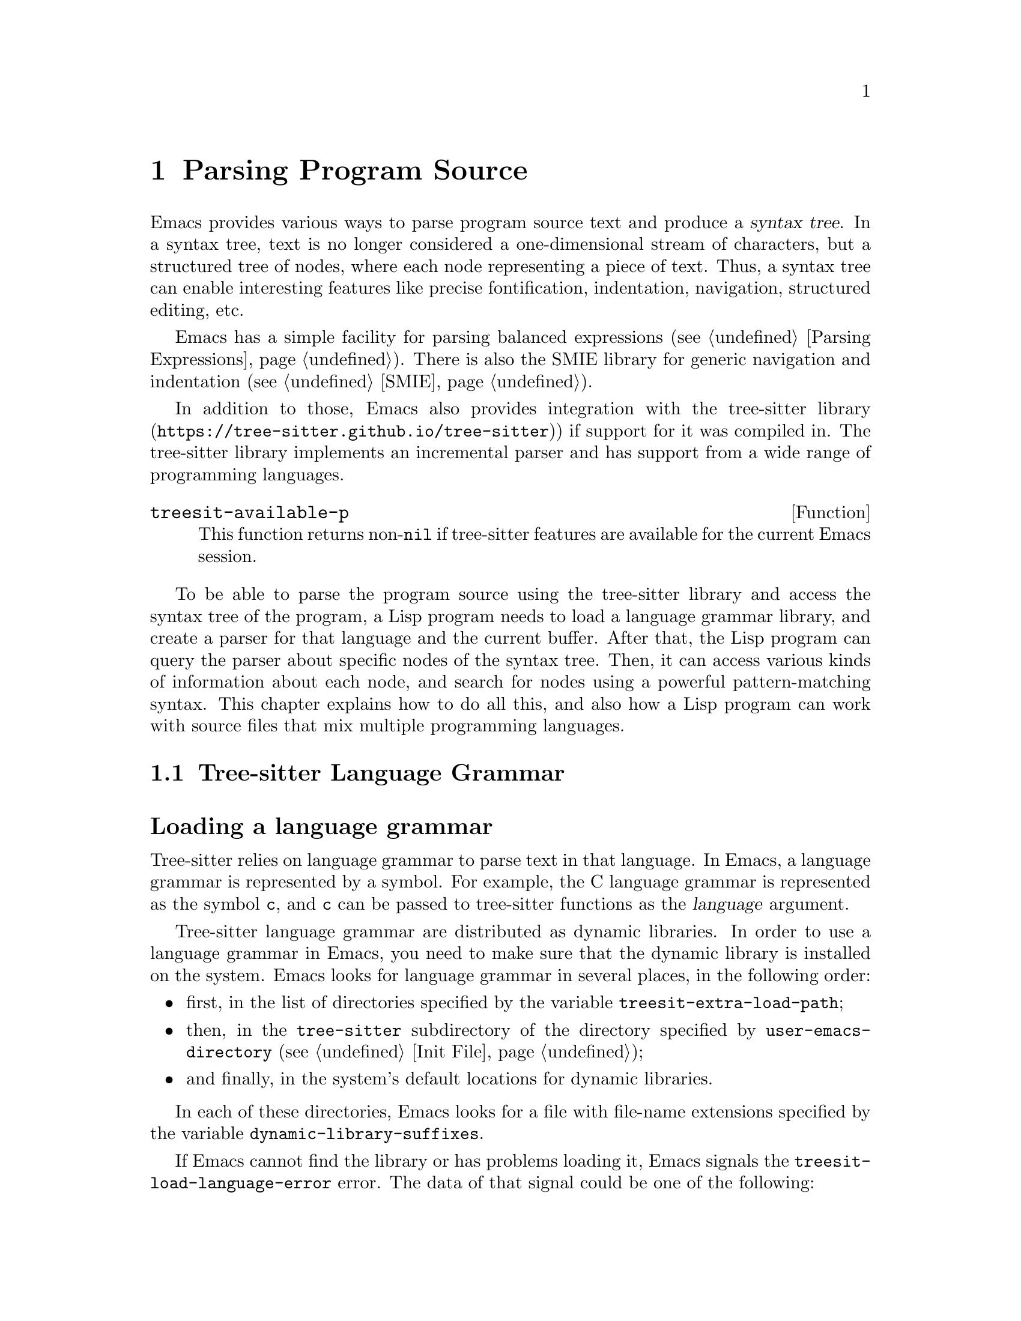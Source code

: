 @c -*- mode: texinfo; coding: utf-8 -*-
@c This is part of the GNU Emacs Lisp Reference Manual.
@c Copyright (C) 2021--2023 Free Software Foundation, Inc.
@c See the file elisp.texi for copying conditions.
@node Parsing Program Source
@chapter Parsing Program Source

@cindex syntax tree, from parsing program source
Emacs provides various ways to parse program source text and produce a
@dfn{syntax tree}.  In a syntax tree, text is no longer considered a
one-dimensional stream of characters, but a structured tree of nodes,
where each node representing a piece of text.  Thus, a syntax tree can
enable interesting features like precise fontification, indentation,
navigation, structured editing, etc.

Emacs has a simple facility for parsing balanced expressions
(@pxref{Parsing Expressions}).  There is also the SMIE library for
generic navigation and indentation (@pxref{SMIE}).

In addition to those, Emacs also provides integration with
@uref{https://tree-sitter.github.io/tree-sitter, the tree-sitter
library}) if support for it was compiled in.  The tree-sitter library
implements an incremental parser and has support from a wide range of
programming languages.

@defun treesit-available-p
This function returns non-@code{nil} if tree-sitter features are
available for the current Emacs session.
@end defun

To be able to parse the program source using the tree-sitter library
and access the syntax tree of the program, a Lisp program needs to
load a language grammar library, and create a parser for that
language and the current buffer.  After that, the Lisp program can
query the parser about specific nodes of the syntax tree.  Then, it
can access various kinds of information about each node, and search
for nodes using a powerful pattern-matching syntax.  This chapter
explains how to do all this, and also how a Lisp program can work with
source files that mix multiple programming languages.

@menu
* Language Grammar::         Loading tree-sitter language grammar.
* Using Parser::             Introduction to parsers.
* Retrieving Nodes::         Retrieving nodes from a syntax tree.
* Accessing Node Information:: Accessing node information.
* Pattern Matching::         Pattern matching with query patterns.
* Multiple Languages::       Parse text written in multiple languages.
* Tree-sitter Major Modes::  Develop major modes using tree-sitter.
* Tree-sitter C API::        Compare the C API and the ELisp API.
@end menu

@node Language Grammar
@section Tree-sitter Language Grammar
@cindex language grammar, for tree-sitter

@heading Loading a language grammar
@cindex loading language grammar for tree-sitter

@cindex language argument, for tree-sitter
Tree-sitter relies on language grammar to parse text in that
language.  In Emacs, a language grammar is represented by a symbol.
For example, the C language grammar is represented as the symbol
@code{c}, and @code{c} can be passed to tree-sitter functions as the
@var{language} argument.

@vindex treesit-extra-load-path
@vindex treesit-load-language-error
Tree-sitter language grammar are distributed as dynamic libraries.
In order to use a language grammar in Emacs, you need to make sure
that the dynamic library is installed on the system.  Emacs looks for
language grammar in several places, in the following order:

@itemize @bullet
@item
first, in the list of directories specified by the variable
@code{treesit-extra-load-path};
@item
then, in the @file{tree-sitter} subdirectory of the directory
specified by @code{user-emacs-directory} (@pxref{Init File});
@item
and finally, in the system's default locations for dynamic libraries.
@end itemize

In each of these directories, Emacs looks for a file with file-name
extensions specified by the variable @code{dynamic-library-suffixes}.

If Emacs cannot find the library or has problems loading it, Emacs
signals the @code{treesit-load-language-error} error.  The data of
that signal could be one of the following:

@table @code
@item (not-found @var{error-msg} @dots{})
This means that Emacs could not find the language grammar library.
@item (symbol-error @var{error-msg})
This means that Emacs could not find in the library the expected function
that every language grammar library should export.
@item (version-mismatch @var{error-msg})
This means that the version of language grammar library is incompatible
with that of the tree-sitter library.
@end table

@noindent
In all of these cases, @var{error-msg} might provide additional
details about the failure.

@defun treesit-language-available-p language &optional detail
This function returns non-@code{nil} if the language grammar for
@var{language} exist and can be loaded.

If @var{detail} is non-@code{nil}, return @code{(t . nil)} when
@var{language} is available, and @code{(nil . @var{data})} when it's
unavailable.  @var{data} is the signal data of
@code{treesit-load-language-error}.
@end defun

@vindex treesit-load-name-override-list
By convention, the file name of the dynamic library for @var{language} is
@file{libtree-sitter-@var{language}.@var{ext}}, where @var{ext} is the
system-specific extension for dynamic libraries.  Also by convention,
the function provided by that library is named
@code{tree_sitter_@var{language}}.  If a language grammar library
doesn't follow this convention, you should add an entry

@example
(@var{language} @var{library-base-name} @var{function-name})
@end example

to the list in the variable @code{treesit-load-name-override-list}, where
@var{library-base-name} is the basename of the dynamic library's file name,
(usually, @file{libtree-sitter-@var{language}}), and
@var{function-name} is the function provided by the library
(usually, @code{tree_sitter_@var{language}}).  For example,

@example
(cool-lang "libtree-sitter-coool" "tree_sitter_cooool")
@end example

@noindent
for a language that considers itself too ``cool'' to abide by
conventions.

@cindex language grammar version, compatibility
@defun treesit-library-abi-version &optional min-compatible
This function returns the version of the language grammar
Application Binary Interface (@acronym{ABI}) supported by the
tree-sitter library.  By default, it returns the latest ABI version
supported by the library, but if @var{min-compatible} is
non-@code{nil}, it returns the oldest ABI version which the library
still can support.  language grammar libraries must be built for
ABI versions between the oldest and the latest versions supported by
the tree-sitter library, otherwise the library will be unable to load
them.
@end defun

@defun treesit-language-abi-version language
This function returns the @acronym{ABI} version of the language
grammar library loaded by Emacs for @var{language}.  If @var{language}
is unavailable, this function returns @code{nil}.
@end defun

@heading Concrete syntax tree
@cindex syntax tree, concrete

A syntax tree is what a parser generates.  In a syntax tree, each node
represents a piece of text, and is connected to each other by a
parent-child relationship.  For example, if the source text is

@example
1 + 2
@end example

@noindent
its syntax tree could be

@example
@group
                  +--------------+
                  | root "1 + 2" |
                  +--------------+
                         |
        +--------------------------------+
        |       expression "1 + 2"       |
        +--------------------------------+
           |             |            |
+------------+   +--------------+   +------------+
| number "1" |   | operator "+" |   | number "2" |
+------------+   +--------------+   +------------+
@end group
@end example

We can also represent it as an s-expression:

@example
(root (expression (number) (operator) (number)))
@end example

@subheading Node types
@cindex node types, in a syntax tree

@cindex type of node, tree-sitter
@anchor{tree-sitter node type}
@cindex named node, tree-sitter
@anchor{tree-sitter named node}
@cindex anonymous node, tree-sitter
Names like @code{root}, @code{expression}, @code{number}, and
@code{operator} specify the @dfn{type} of the nodes.  However, not all
nodes in a syntax tree have a type.  Nodes that don't have a type are
known as @dfn{anonymous nodes}, and nodes with a type are @dfn{named
nodes}.  Anonymous nodes are tokens with fixed spellings, including
punctuation characters like bracket @samp{]}, and keywords like
@code{return}.

@subheading Field names

@cindex field name, tree-sitter
@cindex tree-sitter node field name
@anchor{tree-sitter node field name}
To make the syntax tree easier to analyze, many language grammar
assign @dfn{field names} to child nodes.  For example, a
@code{function_definition} node could have a @code{declarator} and a
@code{body}:

@example
@group
(function_definition
 declarator: (declaration)
 body: (compound_statement))
@end group
@end example

@heading Exploring the syntax tree
@cindex explore tree-sitter syntax tree
@cindex inspection of tree-sitter parse tree nodes

To aid in understanding the syntax of a language and in debugging of
Lisp program that use the syntax tree, Emacs provides an ``explore''
mode, which displays the syntax tree of the source in the current
buffer in real time.  Emacs also comes with an ``inspect mode'', which
displays information of the nodes at point in the mode-line.

@deffn Command treesit-explore-mode
This mode pops up a window displaying the syntax tree of the source in
the current buffer.  Selecting text in the source buffer highlights
the corresponding nodes in the syntax tree display.  Clicking
on nodes in the syntax tree highlights the corresponding text in the
source buffer.
@end deffn

@deffn Command treesit-inspect-mode
This minor mode displays on the mode-line the node that @emph{starts}
at point.  For example, the mode-line can display

@example
@var{parent} @var{field}: (@var{node} (@var{child} (@dots{})))
@end example

@noindent
where @var{node}, @var{child}, etc., are nodes which begin at point.
@var{parent} is the parent of @var{node}.  @var{node} is displayed in
a bold typeface.  @var{field-name}s are field names of @var{node} and
of @var{child}, etc.

If no node starts at point, i.e., point is in the middle of a node,
then the mode line displays the earliest node that spans point, and
its immediate parent.

This minor mode doesn't create parsers on its own.  It uses the first
parser in @code{(treesit-parser-list)} (@pxref{Using Parser}).
@end deffn

@heading Reading the grammar definition
@cindex reading grammar definition, tree-sitter

Authors of language grammar define the @dfn{grammar} of a
programming language, which determines how a parser constructs a
concrete syntax tree out of the program text.  In order to use the
syntax tree effectively, you need to consult the @dfn{grammar file}.

The grammar file is usually @file{grammar.js} in a language
grammar's project repository.  The link to a language grammar's
home page can be found on
@uref{https://tree-sitter.github.io/tree-sitter, tree-sitter's
homepage}.

The grammar definition is written in JavaScript.  For example, the
rule matching a @code{function_definition} node looks like

@example
@group
function_definition: $ => seq(
  $.declaration_specifiers,
  field('declarator', $.declaration),
  field('body', $.compound_statement)
)
@end group
@end example

@noindent
The rules are represented by functions that take a single argument
@var{$}, representing the whole grammar.  The function itself is
constructed by other functions: the @code{seq} function puts together
a sequence of children; the @code{field} function annotates a child
with a field name.  If we write the above definition in the so-called
@dfn{Backus-Naur Form} (@acronym{BNF}) syntax, it would look like

@example
@group
function_definition :=
  <declaration_specifiers> <declaration> <compound_statement>
@end group
@end example

@noindent
and the node returned by the parser would look like

@example
@group
(function_definition
  (declaration_specifier)
  declarator: (declaration)
  body: (compound_statement))
@end group
@end example

Below is a list of functions that one can see in a grammar definition.
Each function takes other rules as arguments and returns a new rule.

@table @code
@item seq(@var{rule1}, @var{rule2}, @dots{})
matches each rule one after another.
@item choice(@var{rule1}, @var{rule2}, @dots{})
matches one of the rules in its arguments.
@item repeat(@var{rule})
matches @var{rule} for @emph{zero or more} times.
This is like the @samp{*} operator in regular expressions.
@item repeat1(@var{rule})
matches @var{rule} for @emph{one or more} times.
This is like the @samp{+} operator in regular expressions.
@item optional(@var{rule})
matches @var{rule} for @emph{zero or one} time.
This is like the @samp{?} operator in regular expressions.
@item field(@var{name}, @var{rule})
assigns field name @var{name} to the child node matched by @var{rule}.
@item alias(@var{rule}, @var{alias})
makes nodes matched by @var{rule} appear as @var{alias} in the syntax
tree generated by the parser.  For example,

@example
alias(preprocessor_call_exp, call_expression)
@end example

@noindent
makes any node matched by @code{preprocessor_call_exp} appear as
@code{call_expression}.
@end table

Below are grammar functions of lesser importance for reading a
language grammar.

@table @code
@item token(@var{rule})
marks @var{rule} to produce a single leaf node.  That is, instead of
generating a parent node with individual child nodes under it,
everything is combined into a single leaf node.  @xref{Retrieving
Nodes}.
@item token.immediate(@var{rule})
Normally, grammar rules ignore preceding whitespace; this
changes @var{rule} to match only when there is no preceding
whitespaces.
@item prec(@var{n}, @var{rule})
gives @var{rule} the level-@var{n} precedence.
@item prec.left([@var{n},] @var{rule})
marks @var{rule} as left-associative, optionally with level @var{n}.
@item prec.right([@var{n},] @var{rule})
marks @var{rule} as right-associative, optionally with level @var{n}.
@item prec.dynamic(@var{n}, @var{rule})
this is like @code{prec}, but the precedence is applied at runtime
instead.
@end table

The documentation of the tree-sitter project has
@uref{https://tree-sitter.github.io/tree-sitter/creating-parsers, more
about writing a grammar}.  Read especially ``The Grammar DSL''
section.

@node Using Parser
@section Using Tree-sitter Parser
@cindex tree-sitter parser, using

This section describes how to create and configure a tree-sitter
parser.  In Emacs, each tree-sitter parser is associated with a
buffer.  As the user edits the buffer, the associated parser and
syntax tree are automatically kept up-to-date.

@defvar treesit-max-buffer-size
This variable contains the maximum size of buffers in which
tree-sitter can be activated.  Major modes should check this value
when deciding whether to enable tree-sitter features.
@end defvar

@cindex creating tree-sitter parsers
@cindex tree-sitter parser, creating
@defun treesit-parser-create language &optional buffer no-reuse
Create a parser for the specified @var{buffer} and @var{language}
(@pxref{Language Grammar}).  If @var{buffer} is omitted or
@code{nil}, it stands for the current buffer.

By default, this function reuses a parser if one already exists for
@var{language} in @var{buffer}, but if @var{no-reuse} is
non-@code{nil}, this function always creates a new parser.

If that buffer is an indirect buffer, its base buffer is used instead.
That is, indirect buffers use their base buffer's parsers.  If the
base buffer is narrowed, an indirect buffer might not be able to
retrieve information of the portion of the buffer text that are
invisible in the base buffer.  Lisp programs should widen as necessary
should they want to use a parser in an indirect buffer.
@end defun

Given a parser, we can query information about it.

@defun treesit-parser-buffer parser
This function returns the buffer associated with @var{parser}.
@end defun

@defun treesit-parser-language parser
This function returns the language used by @var{parser}.
@end defun

@defun treesit-parser-p object
This function checks if @var{object} is a tree-sitter parser, and
returns non-@code{nil} if it is, and @code{nil} otherwise.
@end defun

There is no need to explicitly parse a buffer, because parsing is done
automatically and lazily.  A parser only parses when a Lisp program
queries for a node in its syntax tree.  Therefore, when a parser is
first created, it doesn't parse the buffer; it waits until the Lisp
program queries for a node for the first time.  Similarly, when some
change is made in the buffer, a parser doesn't re-parse immediately.

@vindex treesit-buffer-too-large
When a parser does parse, it checks for the size of the buffer.
Tree-sitter can only handle buffer no larger than about 4GB.  If the
size exceeds that, Emacs signals the @code{treesit-buffer-too-large}
error with signal data being the buffer size.

Once a parser is created, Emacs automatically adds it to the
internal parser list.  Every time a change is made to the buffer,
Emacs updates parsers in this list so they can update their syntax
tree incrementally.

@defun treesit-parser-list &optional buffer
This function returns the parser list of @var{buffer}.  If
@var{buffer} is @code{nil} or omitted, it defaults to the current
buffer.  If that buffer is an indirect buffer, its base buffer is used
instead.  That is, indirect buffers use their base buffer's parsers.
@end defun

@defun treesit-parser-delete parser
This function deletes @var{parser}.
@end defun

@cindex tree-sitter narrowing
@anchor{tree-sitter narrowing}
Normally, a parser ``sees'' the whole buffer, but when the buffer is
narrowed (@pxref{Narrowing}), the parser will only see the accessible
portion of the buffer.  As far as the parser can tell, the hidden
region was deleted.  When the buffer is later widened, the parser
thinks text is inserted at the beginning and at the end.  Although
parsers respect narrowing, modes should not use narrowing as a means
to handle a multi-language buffer; instead, set the ranges in which the
parser should operate.  @xref{Multiple Languages}.

Because a parser parses lazily, when the user or a Lisp program
narrows the buffer, the parser is not affected immediately; as long as
the mode doesn't query for a node while the buffer is narrowed, the
parser is oblivious of the narrowing.

@cindex tree-sitter parse string
@cindex parse string, tree-sitter
Besides creating a parser for a buffer, a Lisp program can also parse a
string.  Unlike a buffer, parsing a string is a one-off operation, and
there is no way to update the result.

@defun treesit-parse-string string language
This function parses @var{string} using @var{language}, and returns
the root node of the generated syntax tree.
@end defun

@heading Be notified by changes to the parse tree
@cindex update callback, for tree-sitter parse-tree
@cindex after-change notifier, for tree-sitter parse-tree
@cindex tree-sitter parse-tree, update and after-change callback
@cindex notifiers, tree-sitter

A Lisp program might want to be notified of text affected by
incremental parsing.  For example, inserting a comment-closing token
converts text before that token into a comment.  Even
though the text is not directly edited, it is deemed to be ``changed''
nevertheless.

Emacs lets a Lisp program to register callback functions
(a.k.a.@: @dfn{notifiers}) for this kind of changes.  A notifier
function takes two arguments: @var{ranges} and @var{parser}.
@var{ranges} is a list of cons cells of the form @w{@code{(@var{start}
. @var{end})}}, where @var{start} and @var{end} mark the start and the
end positions of a range.  @var{parser} is the parser issuing the
notification.

Every time a parser reparses a buffer, it compares the old and new
parse-tree, computes the ranges in which nodes have changed, and
passes the ranges to notifier functions.  Note that the initial parse
is also considered a ``change'', so notifier functions are called on
the initial parse, with range being the whole buffer.

@defun treesit-parser-add-notifier parser function
This function adds @var{function} to @var{parser}'s list of
after-change notifier functions.  @var{function} must be a function
symbol, not a lambda function (@pxref{Anonymous Functions}).
@end defun

@defun treesit-parser-remove-notifier parser function
This function removes @var{function} from the list of @var{parser}'s
after-change notifier functions.  @var{function} must be a function
symbol, rather than a lambda function.
@end defun

@defun treesit-parser-notifiers parser
This function returns the list of @var{parser}'s notifier functions.
@end defun

@node Retrieving Nodes
@section Retrieving Nodes
@cindex retrieve node, tree-sitter
@cindex tree-sitter, find node
@cindex get node, tree-sitter

@cindex terminology, for tree-sitter functions
Here's some terminology and conventions we use when documenting
tree-sitter functions.

A node in a syntax tree spans some portion of the program text in the
buffer.  We say that a node is ``smaller'' or ``larger'' than another
if it spans, respectively, a smaller or larger portion of buffer text
than the other node.  Since nodes that are deeper (``lower'') in the
tree are children of the nodes that are ``higher'' in the tree, it
follows that a lower node will always be smaller than a node that is
higher in the node hierarchy.  A node that is higher up in the syntax
tree contains one or more smaller nodes as its children, and therefore
spans a larger portion of buffer text.

When a function cannot find a node, it returns @code{nil}.  For
convenience, all functions that take a node as argument and return
a node, also accept the node argument of @code{nil} and in that case
just return @code{nil}.

@vindex treesit-node-outdated
Nodes are not automatically updated when the associated buffer is
modified, and there is no way to update a node once it is retrieved.
Using an outdated node signals the @code{treesit-node-outdated} error.

@heading Retrieving nodes from syntax tree
@cindex retrieving tree-sitter nodes
@cindex syntax tree, retrieving nodes

@cindex leaf node, of tree-sitter parse tree
@cindex tree-sitter parse tree, leaf node
@defun treesit-node-at pos &optional parser-or-lang named
This function returns a @dfn{leaf} node at buffer position @var{pos}.
A leaf node is a node that doesn't have any child nodes.

This function tries to return a node whose span covers @var{pos}: the
node's beginning position is less or equal to @var{pos}, and the
node's end position is greater or equal to @var{pos}.

If no leaf node's span covers @var{pos} (e.g., @var{pos} is in the
whitespace between two leaf nodes), this function returns the first
leaf node after @var{pos}.

Finally, if there is no leaf node after @var{pos}, return the first
leaf node before @var{pos}.

If @var{parser-or-lang} is a parser object, this function uses that
parser; if @var{parser-or-lang} is a language, this function uses the
first parser for that language in the current buffer, or creates one
if none exists; if @var{parser-or-lang} is @code{nil}, this function
tries to guess the language at @var{pos} by calling
@code{treesit-language-at} (@pxref{Multiple Languages}).

If this function cannot find a suitable node to return, it returns
@code{nil}.

If @var{named} is non-@code{nil}, this function looks only for named
nodes (@pxref{tree-sitter named node, named node}).

Example:

@example
@group
;; Find the node at point in a C parser's syntax tree.
(treesit-node-at (point) 'c)
  @result{} #<treesit-node (primitive_type) in 23-27>
@end group
@end example
@end defun

@defun treesit-node-on beg end &optional parser-or-lang named
This function returns the @emph{smallest} node that covers the region
of buffer text between @var{beg} and @var{end}.  In other words, the
start of the node is before or at @var{beg}, and the end of the node
is at or after @var{end}.

@emph{Beware:} calling this function on an empty line that is not
inside any top-level construct (function definition, etc.) most
probably will give you the root node, because the root node is the
smallest node that covers that empty line.  Most of the time, you want
to use @code{treesit-node-at} instead.

If @var{parser-or-lang} is a parser object, this function uses that
parser; if @var{parser-or-lang} is a language, this function uses the
first parser for that language in the current buffer, or creates one
if none exists; if @var{parser-or-lang} is @code{nil}, this function
tries to guess the language at @var{beg} by calling
@code{treesit-language-at}.

If @var{named} is non-@code{nil}, this function looks for a named node
only (@pxref{tree-sitter named node, named node}).
@end defun

@defun treesit-parser-root-node parser
This function returns the root node of the syntax tree generated by
@var{parser}.
@end defun

@defun treesit-buffer-root-node &optional language
This function finds the first parser for @var{language} in the current
buffer, or creates one if none exists, and returns the root node
generated by that parser.  If @var{language} is omitted, it uses the
first parser in the parser list.  If it cannot find an appropriate
parser, it returns @code{nil}.
@end defun

Given a node, a Lisp program can retrieve other nodes starting from
it, or query for information about this node.

@heading Retrieving nodes from other nodes
@cindex syntax tree nodes, retrieving from other nodes

@subheading By kinship
@cindex kinship, syntax tree nodes
@cindex nodes, by kinship
@cindex syntax tree nodes, by kinship

@defun treesit-node-parent node
This function returns the immediate parent of @var{node}.

If @var{node} is more than 1000 levels deep in a parse tree, the
return value is undefined.  Currently it returns @var{nil}, but that
could change in the future.
@end defun

@defun treesit-node-child node n &optional named
This function returns the @var{n}'th child of @var{node}.  If
@var{named} is non-@code{nil}, it counts only named nodes
(@pxref{tree-sitter named node, named node}).

For example, in a node that represents a string @code{"text"}, there
are three children nodes: the opening quote @code{"}, the string text
@code{text}, and the closing quote @code{"}.  Among these nodes, the
first child is the opening quote @code{"}, and the first named child
is the string text.

This function returns @code{nil} if there is no @var{n}'th child.
@var{n} could be negative, e.g., @code{-1} represents the last child.
@end defun

@defun treesit-node-children node &optional named
This function returns all of @var{node}'s children as a list.  If
@var{named} is non-@code{nil}, it retrieves only named nodes.
@end defun

@defun treesit-node-next-sibling node &optional named
This function finds the next sibling of @var{node}.  If @var{named} is
non-@code{nil}, it finds the next named sibling.
@end defun

@defun treesit-node-prev-sibling node &optional named
This function finds the previous sibling of @var{node}.  If
@var{named} is non-@code{nil}, it finds the previous named sibling.
@end defun

@subheading By field name
@cindex nodes, by field name
@cindex syntax tree nodes, by field name

To make the syntax tree easier to analyze, many language grammar
assign @dfn{field names} to child nodes (@pxref{tree-sitter node field
name, field name}).  For example, a @code{function_definition} node
could have a @code{declarator} node and a @code{body} node.

@defun treesit-node-child-by-field-name node field-name
This function finds the child of @var{node} whose field name is
@var{field-name}, a string.

@example
@group
;; Get the child that has "body" as its field name.
(treesit-node-child-by-field-name node "body")
  @result{} #<treesit-node (compound_statement) in 45-89>
@end group
@end example
@end defun

@subheading By position
@cindex nodes, by position
@cindex syntax tree nodes, by position

@defun treesit-node-first-child-for-pos node pos &optional named
This function finds the first child of @var{node} that extends beyond
buffer position @var{pos}.  ``Extends beyond'' means the end of the
child node is greater or equal to @var{pos}.  This function only looks
for immediate children of @var{node}, and doesn't look in its
grandchildren.  If @var{named} is non-@code{nil}, it looks for the
first named child (@pxref{tree-sitter named node, named node}).
@end defun

@defun treesit-node-descendant-for-range node beg end &optional named
This function finds the @emph{smallest} descendant node of @var{node}
that spans the region of text between positions @var{beg} and
@var{end}.  It is similar to @code{treesit-node-at}.  If @var{named}
is non-@code{nil}, it looks for smallest named child.
@end defun

@heading Searching for node

@defun treesit-search-subtree node predicate &optional backward all limit
This function traverses the subtree of @var{node} (including
@var{node} itself), looking for a node for which @var{predicate}
returns non-@code{nil}.  @var{predicate} is a regexp that is matched
against each node's type, or a predicate function that takes a node
and returns non-@code{nil} if the node matches.  The function returns
the first node that matches, or @code{nil} if none does.

By default, this function only traverses named nodes, but if @var{all}
is non-@code{nil}, it traverses all the nodes.  If @var{backward} is
non-@code{nil}, it traverses backwards (i.e., it visits the last child
first when traversing down the tree).  If @var{limit} is
non-@code{nil}, it must be a number that limits the tree traversal to
that many levels down the tree.  If @var{limit} is @code{nil}, it
defaults to 1000.
@end defun

@defun treesit-search-forward start predicate &optional backward all
Like @code{treesit-search-subtree}, this function also traverses the
parse tree and matches each node with @var{predicate} (except for
@var{start}), where @var{predicate} can be a regexp or a function.
For a tree like the below where @var{start} is marked S, this function
traverses as numbered from 1 to 12:

@example
@group
              12
              |
     S--------3----------11
     |        |          |
o--o-+--o  1--+--2    6--+-----10
|  |                  |        |
o  o                +-+-+   +--+--+
                    |   |   |  |  |
                    4   5   7  8  9
@end group
@end example

Note that this function doesn't traverse the subtree of @var{start},
and it always traverse leaf nodes first, then upwards.

Like @code{treesit-search-subtree}, this function only searches for
named nodes by default, but if @var{all} is non-@code{nil}, it
searches for all nodes.  If @var{backward} is non-@code{nil}, it
searches backwards.

While @code{treesit-search-subtree} traverses the subtree of a node,
this function starts with node @var{start} and traverses every node
that comes after it in the buffer position order, i.e., nodes with
start positions greater than the end position of @var{start}.

In the tree shown above, @code{treesit-search-subtree} traverses node
S (@var{start}) and nodes marked with @code{o}, where this function
traverses the nodes marked with numbers.  This function is useful for
answering questions like ``what is the first node after @var{start} in
the buffer that satisfies some condition?''
@end defun

@defun treesit-search-forward-goto node predicate &optional start backward all
This function moves point to the start or end of the next node after
@var{node} in the buffer that matches @var{predicate}.  If @var{start}
is non-@code{nil}, stop at the beginning rather than the end of a node.

This function guarantees that the matched node it returns makes
progress in terms of buffer position: the start/end position of the
returned node is always greater than that of @var{node}.

Arguments @var{predicate}, @var{backward} and @var{all} are the same
as in @code{treesit-search-forward}.
@end defun

@defun treesit-induce-sparse-tree root predicate &optional process-fn limit
This function creates a sparse tree from @var{root}'s subtree.

It takes the subtree under @var{root}, and combs it so only the nodes
that match @var{predicate} are left.  Like previous functions, the
@var{predicate} can be a regexp string that matches against each
node's type, or a function that takes a node and return non-@code{nil}
if it matches.

For example, for a subtree on the left that consist of both numbers
and letters, if @var{predicate} is ``letter only'', the returned tree
is the one on the right.

@example
@group
    a                 a              a
    |                 |              |
+---+---+         +---+---+      +---+---+
|   |   |         |   |   |      |   |   |
b   1   2         b   |   |      b   c   d
    |   |     =>      |   |  =>      |
    c   +--+          c   +          e
    |   |  |          |   |
 +--+   d  4       +--+   d
 |  |              |
 e  5              e
@end group
@end example

If @var{process-fn} is non-@code{nil}, instead of returning the
matched nodes, this function passes each node to @var{process-fn} and
uses the returned value instead.  If non-@code{nil}, @var{limit} is
the number of levels to go down from @var{root}.  If @var{limit} is
@code{nil}, it defaults to 1000.

Each node in the returned tree looks like
@w{@code{(@var{tree-sitter-node} . (@var{child} @dots{}))}}.  The
@var{tree-sitter-node} of the root of this tree will be nil if
@var{root} doesn't match @var{predicate}.  If no node matches
@var{predicate}, the function returns @code{nil}.
@end defun

@heading More convenience functions

@defun treesit-filter-child node predicate &optional named
This function finds immediate children of @var{node} that satisfy
@var{predicate}.

The @var{predicate} function takes a node as the argument and should
return non-@code{nil} to indicate that the node should be kept.  If
@var{named} is non-@code{nil}, this function only examines the named
nodes.
@end defun

@defun treesit-parent-until node predicate
This function repeatedly finds the parents of @var{node}, and returns
the parent that satisfies @var{predicate}, a function that takes a
node as the argument.  If no parent satisfies @var{predicate}, this
function returns @code{nil}.
@end defun

@defun treesit-parent-while node predicate
This function repeatedly finds the parent of @var{node}, and keeps
doing so as long as the nodes satisfy @var{predicate}, a function that
takes a node as the argument.  That is, this function returns the
farthest parent that still satisfies @var{predicate}.
@end defun

@defun treesit-node-top-level node &optional type
This function returns the highest parent of @var{node} that has the
same type as @var{node}.  If no such parent exists, it returns
@code{nil}.  Therefore this function is also useful for testing
whether @var{node} is top-level.

If @var{type} is non-@code{nil}, this function matches each parent's
type with @var{type} as a regexp, rather than using @var{node}'s type.
@end defun

@node Accessing Node Information
@section Accessing Node Information
@cindex information of node, syntax trees
@cindex syntax trees, node information

@heading Basic information of Node

Every node is associated with a parser, and that parser is associated
with a buffer.  The following functions retrieve them.

@defun treesit-node-parser node
This function returns @var{node}'s associated parser.
@end defun

@defun treesit-node-buffer node
This function returns @var{node}'s parser's associated buffer.
@end defun

@defun treesit-node-language node
This function returns @var{node}'s parser's associated language.
@end defun

Each node represents a portion of text in the buffer.  Functions below
find relevant information about that text.

@defun treesit-node-start node
Return the start position of @var{node}.
@end defun

@defun treesit-node-end node
Return the end position of @var{node}.
@end defun

@defun treesit-node-text node &optional object
Return the buffer text that @var{node} represents, as a string.  (If
@var{node} is retrieved from parsing a string, it will be the text
from that string.)
@end defun

@cindex predicates for syntax tree nodes
Here are some predicates on tree-sitter nodes:

@defun treesit-node-p object
Checks if @var{object} is a tree-sitter syntax node.
@end defun

@defun treesit-node-eq node1 node2
Checks if @var{node1} and @var{node2} are the same node in a syntax
tree.
@end defun

@heading Property information

In general, nodes in a concrete syntax tree fall into two categories:
@dfn{named nodes} and @dfn{anonymous nodes}.  Whether a node is named
or anonymous is determined by the language grammar
(@pxref{tree-sitter named node, named node}).

@cindex tree-sitter missing node
@cindex missing node, tree-sitter
Apart from being named or anonymous, a node can have other properties.
A node can be ``missing'': such nodes are inserted by the parser in
order to recover from certain kinds of syntax errors, i.e., something
should probably be there according to the grammar, but is not there.
This can happen during editing of the program source, when the source
is not yet in its final form.

@cindex tree-sitter extra node
@cindex extra node, tree-sitter
A node can be ``extra'': such nodes represent things like comments,
which can appear anywhere in the text.

@cindex tree-sitter outdated node
@cindex outdated node, tree-sitter
A node can be ``outdated'', if its parser has reparsed at least once
after the node was created.

@cindex tree-sitter node that has error
@cindex has error, tree-sitter node
A node ``has error'' if the text it spans contains a syntax error.  It
can be that the node itself has an error, or one of its descendants
has an error.

@defun treesit-node-check node property
This function checks if @var{node} has the specified @var{property}.
@var{property} can be @code{named}, @code{missing}, @code{extra},
@code{outdated}, or @code{has-error}.
@end defun

@defun treesit-node-type node
Named nodes have ``types'' (@pxref{tree-sitter node type, node type}).
For example, a named node can be a @code{string_literal} node, where
@code{string_literal} is its type.  The type of an anonymous node is
just the text that the node represents; e.g., the type of a @samp{,}
node is just @samp{,}.

This function returns @var{node}'s type as a string.
@end defun

@heading Information as a child or parent

@defun treesit-node-index node &optional named
This function returns the index of @var{node} as a child node of its
parent.  If @var{named} is non-@code{nil}, it only counts named nodes
(@pxref{tree-sitter named node, named node}).
@end defun

@defun treesit-node-field-name node
A child of a parent node could have a field name (@pxref{tree-sitter
node field name, field name}).  This function returns the field name
of @var{node} as a child of its parent.
@end defun

@defun treesit-node-field-name-for-child node n
This function returns the field name of the @var{n}'th child of
@var{node}.  It returns @code{nil} if there is no @var{n}'th child, or
the @var{n}'th child doesn't have a field name.

Note that @var{n} counts both named and anonymous child.  And @var{n}
could be negative, e.g., @code{-1} represents the last child.
@end defun

@defun treesit-node-child-count node &optional named
This function finds the number of children of @var{node}.  If
@var{named} is non-@code{nil}, it only counts named children
(@pxref{tree-sitter named node, named node}).
@end defun

@node Pattern Matching
@section Pattern Matching Tree-sitter Nodes
@cindex pattern matching with tree-sitter nodes

@cindex capturing, tree-sitter node
Tree-sitter lets Lisp programs match patterns using a small
declarative language.  This pattern matching consists of two steps:
first tree-sitter matches a @dfn{pattern} against nodes in the syntax
tree, then it @dfn{captures} specific nodes that matched the pattern
and returns the captured nodes.

We describe first how to write the most basic query pattern and how to
capture nodes in a pattern, then the pattern-matching function, and
finally the more advanced pattern syntax.

@heading Basic query syntax

@cindex tree-sitter query pattern syntax
@cindex pattern syntax, tree-sitter query
@cindex query, tree-sitter
A @dfn{query} consists of multiple @dfn{patterns}.  Each pattern is an
s-expression that matches a certain node in the syntax node.  A
pattern has the form @w{@code{(@var{type} (@var{child}@dots{}))}}

For example, a pattern that matches a @code{binary_expression} node that
contains @code{number_literal} child nodes would look like

@example
(binary_expression (number_literal))
@end example

To @dfn{capture} a node using the query pattern above, append
@code{@@@var{capture-name}} after the node pattern you want to
capture.  For example,

@example
(binary_expression (number_literal) @@number-in-exp)
@end example

@noindent
captures @code{number_literal} nodes that are inside a
@code{binary_expression} node with the capture name
@code{number-in-exp}.

We can capture the @code{binary_expression} node as well, with, for
example, the capture name @code{biexp}:

@example
(binary_expression
 (number_literal) @@number-in-exp) @@biexp
@end example

@heading Query function

@cindex query functions, tree-sitter
Now we can introduce the @dfn{query functions}.

@defun treesit-query-capture node query &optional beg end node-only
This function matches patterns in @var{query} within @var{node}.
The argument @var{query} can be either a string, a s-expression, or a
compiled query object.  For now, we focus on the string syntax;
s-expression syntax and compiled query are described at the end of the
section.

The argument @var{node} can also be a parser or a language symbol.  A
parser means using its root node, a language symbol means find or
create a parser for that language in the current buffer, and use the
root node.

The function returns all the captured nodes in a list of the form
@w{@code{(@var{capture_name} . @var{node})}}.  If @var{node-only} is
non-@code{nil}, it returns the list of nodes instead.  By default the
entire text of @var{node} is searched, but if @var{beg} and @var{end}
are both non-@code{nil}, they specify the region of buffer text where
this function should match nodes.  Any matching node whose span
overlaps with the region between @var{beg} and @var{end} are captured,
it doesn't have to be completely in the region.

@vindex treesit-query-error
@findex treesit-query-validate
This function raises the @code{treesit-query-error} error if
@var{query} is malformed.  The signal data contains a description of
the specific error.  You can use @code{treesit-query-validate} to
validate and debug the query.
@end defun

For example, suppose @var{node}'s text is @code{1 + 2}, and
@var{query} is

@example
@group
(setq query
      "(binary_expression
        (number_literal) @@number-in-exp) @@biexp")
@end group
@end example

Matching that query would return

@example
@group
(treesit-query-capture node query)
    @result{} ((biexp . @var{<node for "1 + 2">})
       (number-in-exp . @var{<node for "1">})
       (number-in-exp . @var{<node for "2">}))
@end group
@end example

As mentioned earlier, @var{query} could contain multiple patterns.
For example, it could have two top-level patterns:

@example
@group
(setq query
      "(binary_expression) @@biexp
       (number_literal)  @@number @@biexp")
@end group
@end example

@defun treesit-query-string string query language
This function parses @var{string} with @var{language}, matches its
root node with @var{query}, and returns the result.
@end defun

@heading More query syntax

Besides node type and capture, tree-sitter's pattern syntax can
express anonymous node, field name, wildcard, quantification,
grouping, alternation, anchor, and predicate.

@subheading Anonymous node

An anonymous node is written verbatim, surrounded by quotes.  A
pattern matching (and capturing) keyword @code{return} would be

@example
"return" @@keyword
@end example

@subheading Wild card

In a pattern, @samp{(_)} matches any named node, and @samp{_} matches
any named and anonymous node.  For example, to capture any named child
of a @code{binary_expression} node, the pattern would be

@example
(binary_expression (_) @@in_biexp)
@end example

@subheading Field name

It is possible to capture child nodes that have specific field names.
In the pattern below, @code{declarator} and @code{body} are field
names, indicated by the colon following them.

@example
@group
(function_definition
  declarator: (_) @@func-declarator
  body: (_) @@func-body)
@end group
@end example

It is also possible to capture a node that doesn't have a certain
field, say, a @code{function_definition} without a @code{body} field.

@example
(function_definition !body) @@func-no-body
@end example

@subheading Quantify node

@cindex quantify node, tree-sitter
Tree-sitter recognizes quantification operators @samp{*}, @samp{+} and
@samp{?}.  Their meanings are the same as in regular expressions:
@samp{*} matches the preceding pattern zero or more times, @samp{+}
matches one or more times, and @samp{?} matches zero or one time.

For example, the following pattern matches @code{type_declaration}
nodes that has @emph{zero or more} @code{long} keyword.

@example
(type_declaration "long"*) @@long-type
@end example

The following pattern matches a type declaration that has zero or one
@code{long} keyword:

@example
(type_declaration "long"?) @@long-type
@end example

@subheading Grouping

Similar to groups in regular expression, we can bundle patterns into
groups and apply quantification operators to them.  For example, to
express a comma separated list of identifiers, one could write

@example
(identifier) ("," (identifier))*
@end example

@subheading Alternation

Again, similar to regular expressions, we can express ``match anyone
from this group of patterns'' in a pattern.  The syntax is a list of
patterns enclosed in square brackets.  For example, to capture some
keywords in C, the pattern would be

@example
@group
[
  "return"
  "break"
  "if"
  "else"
] @@keyword
@end group
@end example

@subheading Anchor

The anchor operator @samp{.} can be used to enforce juxtaposition,
i.e., to enforce two things to be directly next to each other.  The
two ``things'' can be two nodes, or a child and the end of its parent.
For example, to capture the first child, the last child, or two
adjacent children:

@example
@group
;; Anchor the child with the end of its parent.
(compound_expression (_) @@last-child .)
@end group

@group
;; Anchor the child with the beginning of its parent.
(compound_expression . (_) @@first-child)
@end group

@group
;; Anchor two adjacent children.
(compound_expression
 (_) @@prev-child
 .
 (_) @@next-child)
@end group
@end example

Note that the enforcement of juxtaposition ignores any anonymous
nodes.

@subheading Predicate

It is possible to add predicate constraints to a pattern.  For
example, with the following pattern:

@example
@group
(
 (array . (_) @@first (_) @@last .)
 (#equal @@first @@last)
)
@end group
@end example

@noindent
tree-sitter only matches arrays where the first element equals to the
last element.  To attach a predicate to a pattern, we need to group
them together.  A predicate always starts with a @samp{#}.  Currently
there are three predicates, @code{#equal}, @code{#match}, and
@code{#pred}.

@deffn Predicate equal arg1 arg2
Matches if @var{arg1} equals to @var{arg2}.  Arguments can be either
strings or capture names.  Capture names represent the text that the
captured node spans in the buffer.
@end deffn

@deffn Predicate match regexp capture-name
Matches if the text that @var{capture-name}'s node spans in the buffer
matches regular expression @var{regexp}.  Matching is case-sensitive.
@end deffn

@deffn Predicate pred fn &rest nodes
Matches if function @var{fn} returns non-@code{nil} when passed each
node in @var{nodes} as arguments.
@end deffn

Note that a predicate can only refer to capture names that appear in
the same pattern.  Indeed, it makes little sense to refer to capture
names in other patterns.

@heading S-expression patterns

@cindex tree-sitter patterns as sexps
@cindex patterns, tree-sitter, in sexp form
Besides strings, Emacs provides a s-expression based syntax for
tree-sitter patterns.  It largely resembles the string-based syntax.
For example, the following query

@example
@group
(treesit-query-capture
 node "(addition_expression
        left: (_) @@left
        \"+\" @@plus-sign
        right: (_) @@right) @@addition

        [\"return\" \"break\"] @@keyword")
@end group
@end example

@noindent
is equivalent to

@example
@group
(treesit-query-capture
 node '((addition_expression
         left: (_) @@left
         "+" @@plus-sign
         right: (_) @@right) @@addition

         ["return" "break"] @@keyword))
@end group
@end example

Most patterns can be written directly as strange but nevertheless
valid s-expressions.  Only a few of them needs modification:

@itemize
@item
Anchor @samp{.} is written as @code{:anchor}.
@item
@samp{?} is written as @samp{:?}.
@item
@samp{*} is written as @samp{:*}.
@item
@samp{+} is written as @samp{:+}.
@item
@code{#equal} is written as @code{:equal}.  In general, predicates
change their @samp{#} to @samp{:}.
@end itemize

For example,

@example
@group
"(
  (compound_expression . (_) @@first (_)* @@rest)
  (#match \"love\" @@first)
  )"
@end group
@end example

@noindent
is written in s-expression as

@example
@group
'((
   (compound_expression :anchor (_) @@first (_) :* @@rest)
   (:match "love" @@first)
   ))
@end group
@end example

@heading Compiling queries

@cindex compiling tree-sitter queries
@cindex queries, compiling
If a query is intended to be used repeatedly, especially in tight
loops, it is important to compile that query, because a compiled query
is much faster than an uncompiled one.  A compiled query can be used
anywhere a query is accepted.

@defun treesit-query-compile language query
This function compiles @var{query} for @var{language} into a compiled
query object and returns it.

This function raises the @code{treesit-query-error} error if
@var{query} is malformed.  The signal data contains a description of
the specific error.  You can use @code{treesit-query-validate} to
validate and debug the query.
@end defun

@defun treesit-query-language query
This function return the language of @var{query}.
@end defun

@defun treesit-query-expand query
This function converts the s-expression @var{query} into the string
format.
@end defun

@defun treesit-pattern-expand pattern
This function converts the s-expression @var{pattern} into the string
format.
@end defun

For more details, read the tree-sitter project's documentation about
pattern-matching, which can be found at
@uref{https://tree-sitter.github.io/tree-sitter/using-parsers#pattern-matching-with-queries}.

@node Multiple Languages
@section Parsing Text in Multiple Languages
@cindex multiple languages, parsing with tree-sitter
@cindex parsing multiple languages with tree-sitter
Sometimes, the source of a programming language could contain snippets
of other languages; @acronym{HTML} + @acronym{CSS} + JavaScript is one
example.  In that case, text segments written in different languages
need to be assigned different parsers.  Traditionally, this is
achieved by using narrowing.  While tree-sitter works with narrowing
(@pxref{tree-sitter narrowing, narrowing}), the recommended way is
instead to set regions of buffer text (i.e., ranges) in which a parser
will operate.  This section describes functions for setting and
getting ranges for a parser.

Lisp programs should call @code{treesit-update-ranges} to make sure
the ranges for each parser are correct before using parsers in a
buffer, and call @code{treesit-language-at} to figure out the language
responsible for the text at some position.  These two functions don't
work by themselves, they need major modes to set
@code{treesit-range-settings} and
@code{treesit-language-at-point-function}, which do the actual work.
These functions and variables are explained in more detail towards the
end of the section.

@heading Getting and setting ranges

@defun treesit-parser-set-included-ranges parser ranges
This function sets up @var{parser} to operate on @var{ranges}.  The
@var{parser} will only read the text of the specified ranges.  Each
range in @var{ranges} is a list of the form @w{@code{(@var{beg}
. @var{end})}}.

The ranges in @var{ranges} must come in order and must not overlap.
That is, in pseudo code:

@example
@group
(cl-loop for idx from 1 to (1- (length ranges))
         for prev = (nth (1- idx) ranges)
         for next = (nth idx ranges)
         should (<= (car prev) (cdr prev)
                    (car next) (cdr next)))
@end group
@end example

@vindex treesit-range-invalid
If @var{ranges} violates this constraint, or something else went
wrong, this function signals the @code{treesit-range-invalid} error.
The signal data contains a specific error message and the ranges we
are trying to set.

This function can also be used for disabling ranges.  If @var{ranges}
is @code{nil}, the parser is set to parse the whole buffer.

Example:

@example
@group
(treesit-parser-set-included-ranges
 parser '((1 . 9) (16 . 24) (24 . 25)))
@end group
@end example
@end defun

@defun treesit-parser-included-ranges parser
This function returns the ranges set for @var{parser}.  The return
value is the same as the @var{ranges} argument of
@code{treesit-parser-included-ranges}: a list of cons cells of the form
@w{@code{(@var{beg} . @var{end})}}.  If @var{parser} doesn't have any
ranges, the return value is @code{nil}.

@example
@group
(treesit-parser-included-ranges parser)
    @result{} ((1 . 9) (16 . 24) (24 . 25))
@end group
@end example
@end defun

@defun treesit-query-range source query &optional beg end
This function matches @var{source} with @var{query} and returns the
ranges of captured nodes.  The return value is a list of cons cells of
the form @w{@code{(@var{beg} . @var{end})}}, where @var{beg} and
@var{end} specify the beginning and the end of a region of text.

For convenience, @var{source} can be a language symbol, a parser, or a
node.  If it's a language symbol, this function matches in the root
node of the first parser using that language; if a parser, this
function matches in the root node of that parser; if a node, this
function matches in that node.

The argument @var{query} is the query used to capture nodes
(@pxref{Pattern Matching}).  The capture names don't matter.  The
arguments @var{beg} and @var{end}, if both non-@code{nil}, limit the
range in which this function queries.

Like other query functions, this function raises the
@code{treesit-query-error} error if @var{query} is malformed.
@end defun

@heading Supporting multiple languages in Lisp programs

It should suffice for general Lisp programs to call the following two
functions in order to support program sources that mixes multiple
languages.

@defun treesit-update-ranges &optional beg end
This function updates ranges for parsers in the buffer.  It makes sure
the parsers' ranges are set correctly between @var{beg} and @var{end},
according to @code{treesit-range-settings}.  If omitted, @var{beg}
defaults to the beginning of the buffer, and @var{end} defaults to the
end of the buffer.

For example, fontification functions use this function before querying
for nodes in a region.
@end defun

@defun treesit-language-at pos
This function returns the language of the text at buffer position
@var{pos}.  Under the hood it calls
@code{treesit-language-at-point-function} and returns its return
value.  If @code{treesit-language-at-point-function} is @code{nil},
this function returns the language of the first parser in the returned
value of @code{treesit-parser-list}.  If there is no parser in the
buffer, it returns @code{nil}.
@end defun

@heading Supporting multiple languages in major modes

@cindex host language, tree-sitter
@cindex tree-sitter host and embedded languages
@cindex embedded language, tree-sitter
Normally, in a set of languages that can be mixed together, there is a
@dfn{host language} and one or more @dfn{embedded languages}.  A Lisp
program usually first parses the whole document with the host
language's parser, retrieves some information, sets ranges for the
embedded languages with that information, and then parses the embedded
languages.

Take a buffer containing @acronym{HTML}, @acronym{CSS} and JavaScript
as an example.  A Lisp program will first parse the whole buffer with
an @acronym{HTML} parser, then query the parser for
@code{style_element} and @code{script_element} nodes, which
correspond to @acronym{CSS} and JavaScript text, respectively.  Then
it sets the range of the @acronym{CSS} and JavaScript parser to the
ranges in which their corresponding nodes span.

Given a simple @acronym{HTML} document:

@example
@group
<html>
  <script>1 + 2</script>
  <style>body @{ color: "blue"; @}</style>
</html>
@end group
@end example

@noindent
a Lisp program will first parse with a @acronym{HTML} parser, then set
ranges for @acronym{CSS} and JavaScript parsers:

@example
@group
;; Create parsers.
(setq html (treesit-get-parser-create 'html))
(setq css (treesit-get-parser-create 'css))
(setq js (treesit-get-parser-create 'javascript))
@end group

@group
;; Set CSS ranges.
(setq css-range
      (treesit-query-range
       'html
       "(style_element (raw_text) @@capture)"))
(treesit-parser-set-included-ranges css css-range)
@end group

@group
;; Set JavaScript ranges.
(setq js-range
      (treesit-query-range
       'html
       "(script_element (raw_text) @@capture)"))
(treesit-parser-set-included-ranges js js-range)
@end group
@end example

Emacs automates this process in @code{treesit-update-ranges}.  A
multi-language major mode should set @code{treesit-range-settings} so
that @code{treesit-update-ranges} knows how to perform this process
automatically.  Major modes should use the helper function
@code{treesit-range-rules} to generate a value that can be assigned to
@code{treesit-range-settings}.  The settings in the following example
directly translate into operations shown above.

@example
@group
(setq-local treesit-range-settings
            (treesit-range-rules
             :embed 'javascript
             :host 'html
             '((script_element (raw_text) @@capture))
@end group

@group
             :embed 'css
             :host 'html
             '((style_element (raw_text) @@capture))))
@end group
@end example

@defun treesit-range-rules &rest query-specs
This function is used to set @var{treesit-range-settings}.  It
takes care of compiling queries and other post-processing, and outputs
a value that @var{treesit-range-settings} can have.

It takes a series of @var{query-spec}s, where each @var{query-spec} is
a @var{query} preceded by zero or more @var{keyword}/@var{value}
pairs.  Each @var{query} is a tree-sitter query in either the
string, s-expression or compiled form, or a function.

If @var{query} is a tree-sitter query, it should be preceded by two
@var{:keyword}/@var{value} pairs, where the @code{:embed} keyword
specifies the embedded language, and the @code{:host} keyword
specified the host language.

@code{treesit-update-ranges} uses @var{query} to figure out how to set
the ranges for parsers for the embedded language.  It queries
@var{query} in a host language parser, computes the ranges in which
the captured nodes span, and applies these ranges to embedded
language parsers.

If @var{query} is a function, it doesn't need any @var{:keyword} and
@var{value} pair.  It should be a function that takes 2 arguments,
@var{start} and @var{end}, and sets the ranges for parsers in the
current buffer in the region between @var{start} and @var{end}.  It is
fine for this function to set ranges in a larger region that
encompasses the region between @var{start} and @var{end}.
@end defun

@defvar treesit-range-settings
This variable helps @code{treesit-update-ranges} in updating the
ranges for parsers in the buffer.  It is a list of @var{setting}s
where the exact format of a @var{setting} is considered internal.  You
should use @code{treesit-range-rules} to generate a value that this
variable can have.

@c Because the format is internal, we don't document them here.  Though
@c we do have it explained in the docstring.  We also expose the fact
@c that it is a list of settings, so one could combine two of them with
@c append.
@end defvar


@defvar treesit-language-at-point-function
This variable's value should be a function that takes a single
argument, @var{pos}, which is a buffer position, and returns the
language of the buffer text at @var{pos}.  This variable is used by
@code{treesit-language-at}.
@end defvar

@node Tree-sitter Major Modes
@section Developing major modes with tree-sitter
@cindex major mode, developing with tree-sitter

This section covers some general guidelines on developing tree-sitter
integration for a major mode.

A major mode supporting tree-sitter features should roughly follow
this pattern:

@c FIXME: Update this part once we settle on the exact format.
@example
@group
(define-derived-mode woomy-mode prog-mode "Woomy"
  "A mode for Woomy programming language."
  ;; Shared setup.
  ...
  (cond
   ;; Tree-sitter setup.
   ((treesit-ready-p 'woomy)
    (setq-local treesit-variables ...)
    (treesit-major-mode-setup))
   ;; Non-tree-sitter setup.
   (t
    ...)))
@end group
@end example

First, the major mode should use @code{treesit-ready-p} to determine
whether tree-sitter can be activated in this mode.

@defun treesit-ready-p language &optional quiet
This function checks for conditions for activating tree-sitter.  It
checks whether Emacs was built with tree-sitter, whether the buffer's
size is not too large for tree-sitter to handle it, and whether the
language grammar for @var{language} is available on the system
(@pxref{Language Grammar}).

This function emits a warning if tree-sitter cannot be activated.  If
@var{quiet} is @code{message}, the warning is turned into a message;
if @var{quiet} is @code{nil}, no warning or message is displayed.

If all the necessary conditions are met, this function returns
non-@code{nil}; otherwise it returns @code{nil}.
@end defun

Next, the major mode should set up tree-sitter variables and call
@code{treesit-major-mode-setup}.

@defun treesit-major-mode-setup
This function activates some tree-sitter features for a major mode.

Currently, it sets up the following features:
@itemize
@item
If @code{treesit-font-lock-settings} (@pxref{Parser-based Font Lock})
is non-@code{nil}, it sets up fontification.

@item
If @code{treesit-simple-indent-rules} (@pxref{Parser-based Indentation})
is non-@code{nil}, it sets up indentation.

@item
If @code{treesit-defun-type-regexp} is non-@code{nil}, it sets up
navigation functions for @code{beginning-of-defun} and
@code{end-of-defun}.

@item
If @code{treesit-defun-name-function} is non-@code{nil}, it sets up
add-log functions used by @code{add-log-current-defun}.

@item
If @code{treesit-simple-imenu-settings} (@pxref{Imenu}) is
non-@code{nil}, it sets up Imenu.
@end itemize
@end defun

For more information of these built-in tree-sitter features,
@pxref{Parser-based Font Lock}, @pxref{Parser-based Indentation}, and
@pxref{List Motion}.

For supporting mixing of multiple languages in a major mode,
@pxref{Multiple Languages}.

Besides @code{beginning-of-defun} and @code{end-of-defun}, Emacs
provides some additional functions for working with defuns:
@code{treesit-defun-at-point} returns the defun node at point, and
@code{treesit-defun-name} returns the name of a defun node.

@c FIXME: Cross-reference to treesit-defun-tactic once we have it in
@c the user manual.
@defun treesit-defun-at-point
This function returns the defun node at point, or @code{nil} if none
is found.  It respects @code{treesit-defun-tactic}: if its value is
@code{top-level}, this function returns the top-level defun, and if
its value is @code{nested}, it returns the immediate enclosing defun.

This function requires @code{treesit-defun-type-regexp} to work.  If
it is @code{nil}, this function simply returns @code{nil}.
@end defun

@defun treesit-defun-name node
This function returns the defun name of @var{node}.  It returns
@code{nil} if there is no defun name for @var{node}, or if @var{node}
is not a defun node, or if @var{node} is @code{nil}.

Depending on the language and major mode, the defun names are names
like function name, class name, struct name, etc.

If @code{treesit-defun-name-function} is @code{nil}, this function
always returns @code{nil}.
@end defun

@defvar treesit-defun-name-function
If non-@code{nil}, this variable's value should be a function that is
called with a node as its argument, and returns the defun name of the
node.  The function should have the same semantic as
@code{treesit-defun-name}: if the node is not a defun node, or the
node is a defun node but doesn't have a name, or the node is
@code{nil}, it should return @code{nil}.
@end defvar

@defvar treesit-defun-type-regexp
This variable determines which nodes are considered defuns by Emacs.
It can be a regexp that matches the type of defun nodes.

Sometimes not all nodes matched by the regexp are valid defuns.
Therefore, this variable can also be a cons cell of the form
@w{(@var{regexp} . @var{pred})}, where @var{pred} should be a function
that takes a node as its argument, and returns @code{t} if the node is
valid defun, or @code{nil} if it is not valid.
@end defvar

@node Tree-sitter C API
@section Tree-sitter C API Correspondence

Emacs' tree-sitter integration doesn't expose every feature
provided by tree-sitter's C API.  Missing features include:

@itemize
@item
Creating a tree cursor and navigating the syntax tree with it.
@item
Setting timeout and cancellation flag for a parser.
@item
Setting the logger for a parser.
@item
Printing a @acronym{DOT} graph of the syntax tree to a file.
@item
Copying and modifying a syntax tree.  (Emacs doesn't expose a tree
object.)
@item
Using (row, column) coordinates as position.
@item
Updating a node with changes.  (In Emacs, retrieve a new node instead
of updating the existing one.)
@item
Querying statics of a language grammar.
@end itemize

In addition, Emacs makes some changes to the C API to make the API more
convenient and idiomatic:

@itemize
@item
Instead of using byte positions, the Emacs Lisp API uses character
positions.
@item
Null nodes are converted to nil.
@end itemize

Below is the correspondence between all C API functions and their
ELisp counterparts.  Sometimes one ELisp function corresponds to
multiple C functions, and many C functions don't have an ELisp
counterpart.

@example
ts_parser_new                           treesit-parser-create
ts_parser_delete
ts_parser_set_language
ts_parser_language                      treesit-parser-language
ts_parser_set_included_ranges           treesit-parser-set-included-ranges
ts_parser_included_ranges               treesit-parser-included-ranges
ts_parser_parse
ts_parser_parse_string                  treesit-parse-string
ts_parser_parse_string_encoding
ts_parser_reset
ts_parser_set_timeout_micros
ts_parser_timeout_micros
ts_parser_set_cancellation_flag
ts_parser_cancellation_flag
ts_parser_set_logger
ts_parser_logger
ts_parser_print_dot_graphs
ts_tree_copy
ts_tree_delete
ts_tree_root_node
ts_tree_language
ts_tree_edit
ts_tree_get_changed_ranges
ts_tree_print_dot_graph
ts_node_type                            treesit-node-type
ts_node_symbol
ts_node_start_byte                      treesit-node-start
ts_node_start_point
ts_node_end_byte                        treesit-node-end
ts_node_end_point
ts_node_string                          treesit-node-string
ts_node_is_null
ts_node_is_named                        treesit-node-check
ts_node_is_missing                      treesit-node-check
ts_node_is_extra                        treesit-node-check
ts_node_has_changes
ts_node_has_error                       treesit-node-check
ts_node_parent                          treesit-node-parent
ts_node_child                           treesit-node-child
ts_node_field_name_for_child            treesit-node-field-name-for-child
ts_node_child_count                     treesit-node-child-count
ts_node_named_child                     treesit-node-child
ts_node_named_child_count               treesit-node-child-count
ts_node_child_by_field_name             treesit-node-by-field-name
ts_node_child_by_field_id
ts_node_next_sibling                    treesit-node-next-sibling
ts_node_prev_sibling                    treesit-node-prev-sibling
ts_node_next_named_sibling              treesit-node-next-sibling
ts_node_prev_named_sibling              treesit-node-prev-sibling
ts_node_first_child_for_byte            treesit-node-first-child-for-pos
ts_node_first_named_child_for_byte      treesit-node-first-child-for-pos
ts_node_descendant_for_byte_range       treesit-descendant-for-range
ts_node_descendant_for_point_range
ts_node_named_descendant_for_byte_range treesit-descendant-for-range
ts_node_named_descendant_for_point_range
ts_node_edit
ts_node_eq                              treesit-node-eq
ts_tree_cursor_new
ts_tree_cursor_delete
ts_tree_cursor_reset
ts_tree_cursor_current_node
ts_tree_cursor_current_field_name
ts_tree_cursor_current_field_id
ts_tree_cursor_goto_parent
ts_tree_cursor_goto_next_sibling
ts_tree_cursor_goto_first_child
ts_tree_cursor_goto_first_child_for_byte
ts_tree_cursor_goto_first_child_for_point
ts_tree_cursor_copy
ts_query_new
ts_query_delete
ts_query_pattern_count
ts_query_capture_count
ts_query_string_count
ts_query_start_byte_for_pattern
ts_query_predicates_for_pattern
ts_query_step_is_definite
ts_query_capture_name_for_id
ts_query_string_value_for_id
ts_query_disable_capture
ts_query_disable_pattern
ts_query_cursor_new
ts_query_cursor_delete
ts_query_cursor_exec                    treesit-query-capture
ts_query_cursor_did_exceed_match_limit
ts_query_cursor_match_limit
ts_query_cursor_set_match_limit
ts_query_cursor_set_byte_range
ts_query_cursor_set_point_range
ts_query_cursor_next_match
ts_query_cursor_remove_match
ts_query_cursor_next_capture
ts_language_symbol_count
ts_language_symbol_name
ts_language_symbol_for_name
ts_language_field_count
ts_language_field_name_for_id
ts_language_field_id_for_name
ts_language_symbol_type
ts_language_version
@end example
